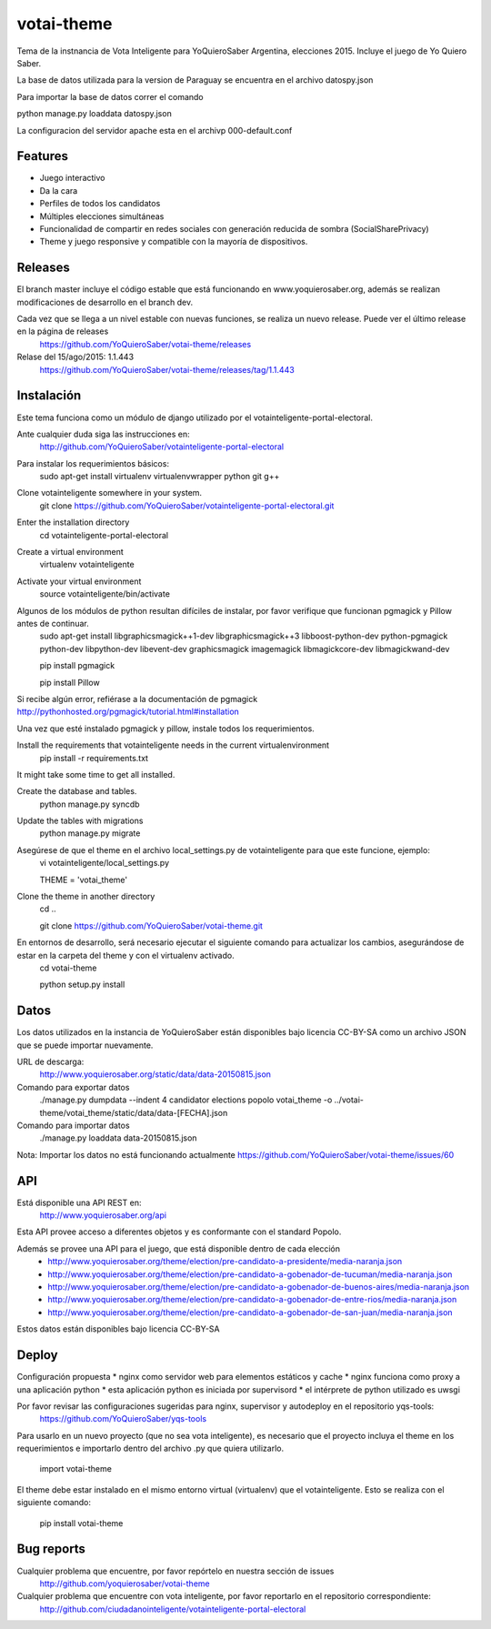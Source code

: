 =============================
votai-theme
=============================

.. image:: https://travis-ci.org/YoQuieroSaber/votai-theme.svg?branch=master
    :target: https://travis-ci.org/YoQuieroSaber/votai-theme

.. image:: https://coveralls.io/repos/YoQuieroSaber/votai-theme/badge.png?branch=master
    :target: https://coveralls.io/r/YoQuieroSaber/votai-theme?branch=master

Tema de la instnancia de Vota Inteligente para YoQuieroSaber Argentina, elecciones 2015. Incluye el juego de Yo Quiero Saber.

La base de datos utilizada para la version de Paraguay se encuentra en el archivo datospy.json

Para importar la base de datos correr el comando

python manage.py loaddata datospy.json

La configuracion del servidor apache esta en el archivp 000-default.conf




Features
--------

* Juego interactivo
* Da la cara
* Perfiles de todos los candidatos
* Múltiples elecciones simultáneas
* Funcionalidad de compartir en redes sociales con generación reducida de sombra (SocialSharePrivacy)
* Theme y juego responsive y compatible con la mayoría de dispositivos.

Releases
--------

El branch master incluye el código estable que está funcionando en www.yoquierosaber.org, además se realizan modificaciones de desarrollo en el branch dev.

Cada vez que se llega a un nivel estable con nuevas funciones, se realiza un nuevo release. Puede ver el último release en la página de releases
	https://github.com/YoQuieroSaber/votai-theme/releases

Relase del 15/ago/2015: 1.1.443
	https://github.com/YoQuieroSaber/votai-theme/releases/tag/1.1.443


Instalación
----------

Este tema funciona como un módulo de django utilizado por el votainteligente-portal-electoral.

Ante cualquier duda siga las instrucciones en:
	http://github.com/YoQuieroSaber/votainteligente-portal-electoral

Para instalar los requerimientos básicos:
	sudo apt-get install virtualenv virtualenvwrapper python git g++ 

Clone votainteligente somewhere in your system.
	git clone https://github.com/YoQuieroSaber/votainteligente-portal-electoral.git

Enter the installation directory
	cd votainteligente-portal-electoral

Create a virtual environment
	virtualenv votainteligente

Activate your virtual environment
	source votainteligente/bin/activate

Algunos de los módulos de python resultan difíciles de instalar, por favor verifique que funcionan pgmagick y Pillow antes de continuar.
	sudo apt-get install libgraphicsmagick++1-dev libgraphicsmagick++3 libboost-python-dev python-pgmagick python-dev libpython-dev libevent-dev graphicsmagick imagemagick libmagickcore-dev libmagickwand-dev

	pip install pgmagick

	pip install Pillow

Si recibe algún error, refiérase a la documentación de pgmagick http://pythonhosted.org/pgmagick/tutorial.html#installation

Una vez que esté instalado pgmagick y pillow, instale todos los requerimientos.

Install the requirements that votainteligente needs in the current virtualenvironment
	pip install -r requirements.txt

It might take some time to get all installed.

Create the database and tables.
	python manage.py syncdb

Update the tables with migrations
	python manage.py migrate


Asegúrese de que el theme en el archivo local_settings.py de votainteligente para que este funcione, ejemplo:
	vi votainteligente/local_settings.py
	
	THEME = 'votai_theme'

Clone the theme in another directory
	cd ..
	
	git clone https://github.com/YoQuieroSaber/votai-theme.git

En entornos de desarrollo, será necesario ejecutar el siguiente comando para actualizar los cambios, asegurándose de estar en la carpeta del theme y con el virtualenv activado.
	cd votai-theme
	
	python setup.py install



Datos
-----

Los datos utilizados en la instancia de YoQuieroSaber están disponibles bajo licencia CC-BY-SA como un archivo JSON que se puede importar nuevamente.

URL de descarga:
	http://www.yoquierosaber.org/static/data/data-20150815.json

Comando para exportar datos
	./manage.py dumpdata --indent 4 candidator elections popolo votai_theme -o ../votai-theme/votai_theme/static/data/data-[FECHA].json

Comando para importar datos
	./manage.py loaddata data-20150815.json


Nota: Importar los datos no está funcionando actualmente https://github.com/YoQuieroSaber/votai-theme/issues/60


API
---

Está disponible una API REST en:
	http://www.yoquierosaber.org/api

Esta API provee acceso a diferentes objetos y es conformante con el standard Popolo.

Además se provee una API para el juego, que está disponible dentro de cada elección
	* http://www.yoquierosaber.org/theme/election/pre-candidato-a-presidente/media-naranja.json
	* http://www.yoquierosaber.org/theme/election/pre-candidato-a-gobenador-de-tucuman/media-naranja.json
	* http://www.yoquierosaber.org/theme/election/pre-candidato-a-gobenador-de-buenos-aires/media-naranja.json
	* http://www.yoquierosaber.org/theme/election/pre-candidato-a-gobenador-de-entre-rios/media-naranja.json
	* http://www.yoquierosaber.org/theme/election/pre-candidato-a-gobenador-de-san-juan/media-naranja.json


Estos datos están disponibles bajo licencia CC-BY-SA



Deploy
------

Configuración propuesta
* nginx como servidor web para elementos estáticos y cache
* nginx funciona como proxy a una aplicación python
* esta aplicación python es iniciada por supervisord
* el intérprete de python utilizado es uwsgi

Por favor revisar las configuraciones sugeridas para nginx, supervisor y autodeploy en el repositorio yqs-tools:
	https://github.com/YoQuieroSaber/yqs-tools


Para usarlo en un nuevo proyecto (que no sea vota inteligente), es necesario que el proyecto incluya el theme en los requerimientos e importarlo dentro del archivo .py que quiera utilizarlo.

    import votai-theme

El theme debe estar instalado en el mismo entorno virtual (virtualenv) que el votainteligente. Esto se realiza con el siguiente comando:

    pip install votai-theme


Bug reports
-----------
Cualquier problema que encuentre, por favor repórtelo en nuestra sección de issues
	http://github.com/yoquierosaber/votai-theme

Cualquier problema que encuentre con vota inteligente, por favor reportarlo en el repositorio correspondiente: 
	http://github.com/ciudadanointeligente/votainteligente-portal-electoral

